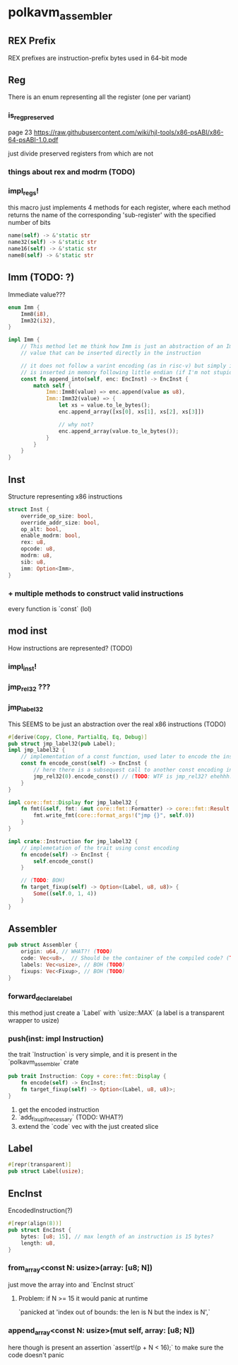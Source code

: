 * polkavm_assembler
** REX Prefix
REX prefixes are instruction-prefix bytes used in 64-bit mode


** Reg
There is an enum representing all the register (one per variant)
*** is_reg_preserved
page 23 https://raw.githubusercontent.com/wiki/hjl-tools/x86-psABI/x86-64-psABI-1.0.pdf

just divide preserved registers from which are not

*** things about rex and modrm (TODO)
*** impl_regs!
this macro just implements 4 methods for each register, where each method returns the name of the corresponding 'sub-register' with the specified number of bits
#+begin_src rust
name(self) -> &'static str
name32(self) -> &'static str
name16(self) -> &'static str
name8(self) -> &'static str
#+end_src


** Imm (TODO: ?)

Immediate value???

#+begin_src rust
enum Imm {
    Imm8(i8),
    Imm32(i32),
}

impl Imm {
    // This method let me think how Imm is just an abstraction of an Immediate
    // value that can be inserted directly in the instruction

    // it does not follow a varint encoding (as in risc-v) but simply it
    // is inserted in memory following little endian (if I'm not stupid)
    const fn append_into(self, enc: EncInst) -> EncInst {
        match self {
            Imm::Imm8(value) => enc.append(value as u8),
            Imm::Imm32(value) => {
                let xs = value.to_le_bytes();
                enc.append_array([xs[0], xs[1], xs[2], xs[3]])

                // why not?
                enc.append_array(value.to_le_bytes());
            }
        }
    }
}
#+end_src


** Inst

Structure representing x86 instructions
#+begin_src rust
struct Inst {
    override_op_size: bool,
    override_addr_size: bool,
    op_alt: bool,
    enable_modrm: bool,
    rex: u8,
    opcode: u8,
    modrm: u8,
    sib: u8,
    imm: Option<Imm>,
}
#+end_src

*** + multiple methods to construct valid instructions
every function is `const` (lol)

** mod inst
How instructions are represented? (TODO)


*** impl_inst!



*** jmp_rel32 ???

*** jmp_label32

This SEEMS to be just an abstraction over the real x86 instructions (TODO)

#+begin_src rust
#[derive(Copy, Clone, PartialEq, Eq, Debug)]
pub struct jmp_label32(pub Label);
impl jmp_label32 {
    // implementation of a const function, used later to encode the instruction
    const fn encode_const(self) -> EncInst {
        // here there is a subsequest call to another const encoding instruction
        jmp_rel32(0).encode_const() // (TODO: WTF is jmp_rel32? ehehhh... macro magic again!)
    }
}

impl core::fmt::Display for jmp_label32 {
    fn fmt(&self, fmt: &mut core::fmt::Formatter) -> core::fmt::Result {
        fmt.write_fmt(core::format_args!("jmp {}", self.0))
    }
}

impl crate::Instruction for jmp_label32 {
    // implemetation of the trait using const encoding
    fn encode(self) -> EncInst {
        self.encode_const()
    }

    // (TODO: BOH)
    fn target_fixup(self) -> Option<(Label, u8, u8)> {
        Some((self.0, 1, 4))
    }
}
#+end_src


** Assembler
   #+begin_src rust
   pub struct Assembler {
       origin: u64, // WHAT?! (TODO)
       code: Vec<u8>,  // Should be the container of the compiled code? (TODO)
       labels: Vec<usize>, // BOH (TODO)
       fixups: Vec<Fixup>, // BOH (TODO)
   }
   #+end_src
*** forward_declare_label
this method just create a `Label` with `usize::MAX` (a label is a transparent wrapper to usize)

*** push(inst: impl Instruction)

the trait `Instruction` is very simple, and it is present in the `polkavm_assembler` crate
#+begin_src rust
pub trait Instruction: Copy + core::fmt::Display {
    fn encode(self) -> EncInst;
    fn target_fixup(self) -> Option<(Label, u8, u8)>;
}
#+end_src

1. get the encoded instruction
2. `add_fixup_if_necessary` (TODO: WHAT?)
3. extend the `code` vec with the just created slice


** Label

#+begin_src rust
#[repr(transparent)]
pub struct Label(usize);
#+end_src


** EncInst

EncodedInstruction(?)

#+begin_src rust
#[repr(align(8))]
pub struct EncInst {
    bytes: [u8; 15], // max length of an instruction is 15 bytes?
    length: u8,
}
#+end_src

*** from_array<const N: usize>(array: [u8; N])
just move the array into and `EncInst struct`
**** Problem: if N >= 15 it would panic at runtime
`panicked at 'index out of bounds: the len is N but the index is N',`
*** append_array<const N: usize>(mut self, array: [u8; N])
here though is present an assertion `assert!(p + N < 16);` to make sure the code doesn't panic



